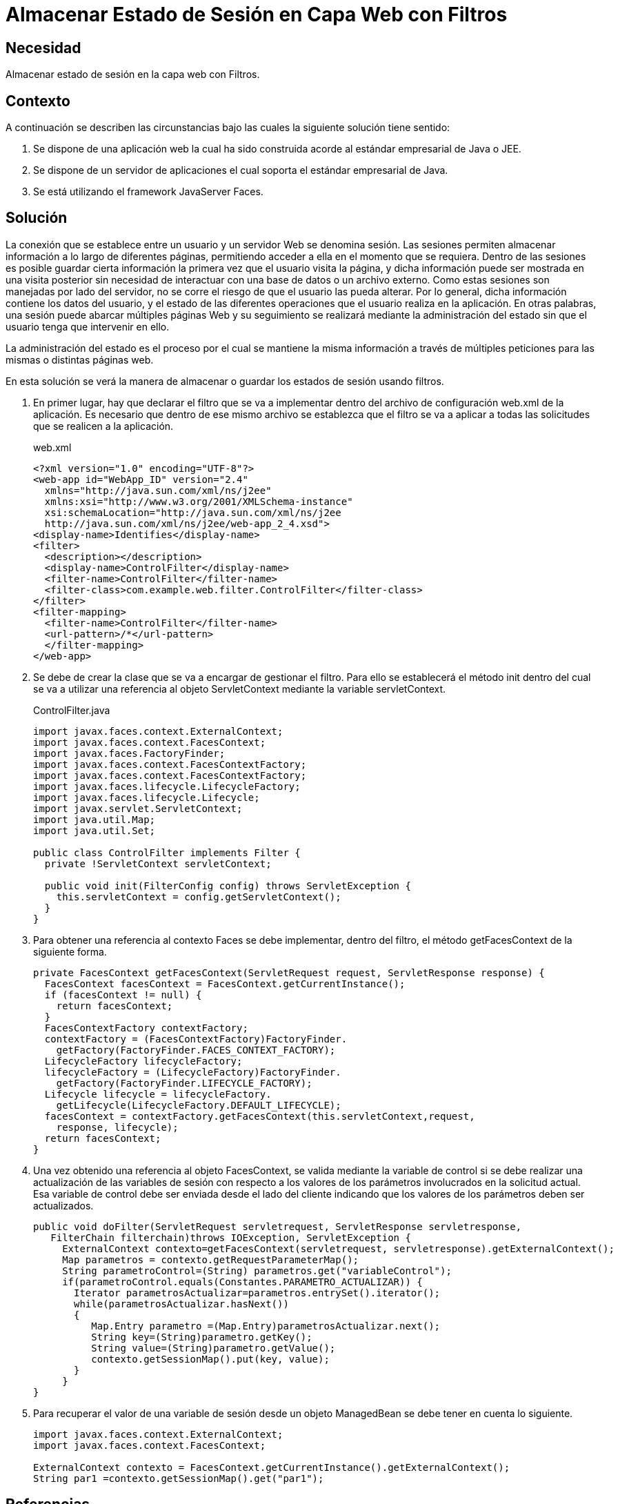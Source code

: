 :slug: products/defends/java/almacenar-sesion-filtro/
:category: java
:description: Nuestros ethical hackers explican como evitar vulnerabilidades de seguridad mediante la programacion segura en Java al almacenar el estado de sesión utilizando filtros. Las sesiones son frecuentemente utilizadas ya que permiten guardar información accesible en diferentes páginas web.
:keywords: Java, Seguridad, Estado, Sesión, Estándar empresarial, Filtro.
:defends: yes

= Almacenar Estado de Sesión en Capa Web con Filtros

== Necesidad

Almacenar estado de sesión en la capa web con Filtros.

== Contexto

A continuación se describen las circunstancias
bajo las cuales la siguiente solución tiene sentido:

. Se dispone de una aplicación web
la cual ha sido construida acorde
al estándar empresarial de +Java+ o +JEE+.

. Se dispone de un servidor de aplicaciones
el cual soporta el estándar empresarial de +Java+.

. Se está utilizando el +framework+ +JavaServer Faces+.

== Solución

La conexión que se establece entre un usuario
y un servidor Web se denomina sesión.
Las sesiones permiten almacenar información
a lo largo de diferentes páginas,
permitiendo acceder a ella en el momento que se requiera.
Dentro de las sesiones es posible
guardar cierta información la primera vez que el usuario visita la página,
y dicha información puede ser mostrada en una visita posterior
sin necesidad de interactuar con una base de datos o un archivo externo.
Como estas sesiones son manejadas por lado del servidor,
no se corre el riesgo de que el usuario las pueda alterar.
Por lo general, dicha información contiene los datos del usuario,
y el estado de las diferentes operaciones
que el usuario realiza en la aplicación.
En otras palabras, una sesión puede abarcar múltiples páginas Web
y su seguimiento se realizará mediante la administración del estado
sin que el usuario tenga que intervenir en ello.

La administración del estado es el proceso por el cual
se mantiene la misma información a través de múltiples peticiones
para las mismas o distintas páginas web.

En esta solución se verá la manera de almacenar
o guardar los estados de sesión usando filtros.

. En primer lugar, hay que declarar el filtro
que se va a implementar dentro del archivo de configuración
+web.xml+ de la aplicación.
Es necesario que dentro de ese mismo archivo
se establezca que el filtro se va a aplicar
a todas las solicitudes que se realicen a la aplicación.
+
.web.xml
[source, xml, linenums]
----
<?xml version="1.0" encoding="UTF-8"?>
<web-app id="WebApp_ID" version="2.4"
  xmlns="http://java.sun.com/xml/ns/j2ee"
  xmlns:xsi="http://www.w3.org/2001/XMLSchema-instance"
  xsi:schemaLocation="http://java.sun.com/xml/ns/j2ee
  http://java.sun.com/xml/ns/j2ee/web-app_2_4.xsd">
<display-name>Identifies</display-name>
<filter>
  <description></description>
  <display-name>ControlFilter</display-name>
  <filter-name>ControlFilter</filter-name>
  <filter-class>com.example.web.filter.ControlFilter</filter-class>
</filter>
<filter-mapping>
  <filter-name>ControlFilter</filter-name>
  <url-pattern>/*</url-pattern>
  </filter-mapping>
</web-app>
----

. Se debe de crear la clase
que se va a encargar de gestionar el filtro.
Para ello se establecerá el método +init+
dentro del cual se va a utilizar
una referencia al objeto +ServletContext+
mediante la variable +servletContext+.
+
.ControlFilter.java
[source, java, linenums]
----
import javax.faces.context.ExternalContext;
import javax.faces.context.FacesContext;
import javax.faces.FactoryFinder;
import javax.faces.context.FacesContextFactory;
import javax.faces.context.FacesContextFactory;
import javax.faces.lifecycle.LifecycleFactory;
import javax.faces.lifecycle.Lifecycle;
import javax.servlet.ServletContext;
import java.util.Map;
import java.util.Set;

public class ControlFilter implements Filter {
  private !ServletContext servletContext;

  public void init(FilterConfig config) throws ServletException {
    this.servletContext = config.getServletContext();
  }
}
----

. Para obtener una referencia al contexto +Faces+
se debe implementar, dentro del filtro,
el método +getFacesContext+ de la siguiente forma.
+
[source, java, linenums]
----
private FacesContext getFacesContext(ServletRequest request, ServletResponse response) {
  FacesContext facesContext = FacesContext.getCurrentInstance();
  if (facesContext != null) {
    return facesContext;
  }
  FacesContextFactory contextFactory;
  contextFactory = (FacesContextFactory)FactoryFinder.
    getFactory(FactoryFinder.FACES_CONTEXT_FACTORY);
  LifecycleFactory lifecycleFactory;
  lifecycleFactory = (LifecycleFactory)FactoryFinder.
    getFactory(FactoryFinder.LIFECYCLE_FACTORY);
  Lifecycle lifecycle = lifecycleFactory.
    getLifecycle(LifecycleFactory.DEFAULT_LIFECYCLE);
  facesContext = contextFactory.getFacesContext(this.servletContext,request,
    response, lifecycle);
  return facesContext;
}
----

. Una vez obtenido una referencia al objeto +FacesContext+,
se valida mediante la variable de control
si se debe realizar una actualización de las variables de sesión
con respecto a los valores de los parámetros
involucrados en la solicitud actual.
Esa variable de control
debe ser enviada desde el lado del cliente
indicando que los valores de los parámetros deben ser actualizados.
+
[source, java, linenums]
----
public void doFilter(ServletRequest servletrequest, ServletResponse servletresponse,
   FilterChain filterchain)throws IOException, ServletException {
     ExternalContext contexto=getFacesContext(servletrequest, servletresponse).getExternalContext();
     Map parametros = contexto.getRequestParameterMap();
     String parametroControl=(String) parametros.get("variableControl");
     if(parametroControl.equals(Constantes.PARAMETRO_ACTUALIZAR)) {
       Iterator parametrosActualizar=parametros.entrySet().iterator();
       while(parametrosActualizar.hasNext())
       {
          Map.Entry parametro =(Map.Entry)parametrosActualizar.next();
          String key=(String)parametro.getKey();
          String value=(String)parametro.getValue();
          contexto.getSessionMap().put(key, value);
       }
     }
}
----

. Para recuperar el valor de una variable de sesión
desde un objeto +ManagedBean+
se debe tener en cuenta lo siguiente.
+
[source, java, linenums]
----
import javax.faces.context.ExternalContext;
import javax.faces.context.FacesContext;

ExternalContext contexto = FacesContext.getCurrentInstance().getExternalContext();
String par1 =contexto.getSessionMap().get("par1");
----

== Referencias

. [[r1]] link:http://novacreations.net/usando-filtros-en-una-aplicacion-web-java/[Usando Filtros en Java Web]
. [[r2]] link:https://docs.oracle.com/javaee/6/api/javax/servlet/ServletContext.html[Interface ServletContext]
. [[r3]] link:../../../products/rules/list/024/[REQ.024 Transferir información con objetos de sesión]
